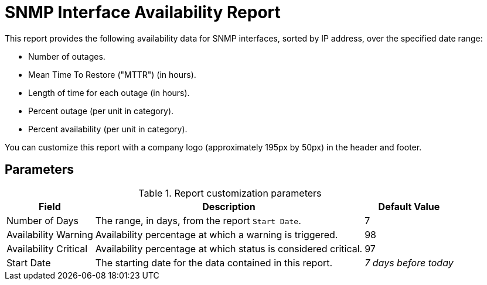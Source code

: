 
= SNMP Interface Availability Report

This report provides the following availability data for SNMP interfaces, sorted by IP address, over the specified date range:

* Number of outages.
* Mean Time To Restore ("MTTR") (in hours).
* Length of time for each outage (in hours).
* Percent outage (per unit in category).
* Percent availability (per unit in category).

You can customize this report with a company logo (approximately 195px by 50px) in the header and footer.

== Parameters

.Report customization parameters
[options="autowidth"]
|===
| Field | Description   | Default Value

| Number of Days
| The range, in days, from the report `Start Date`.
| 7

| Availability Warning
| Availability percentage at which a warning is triggered.
| 98

| Availability Critical
| Availability percentage at which status is considered critical.
| 97

| Start Date
| The starting date for the data contained in this report.
| _7 days before today_
|===

